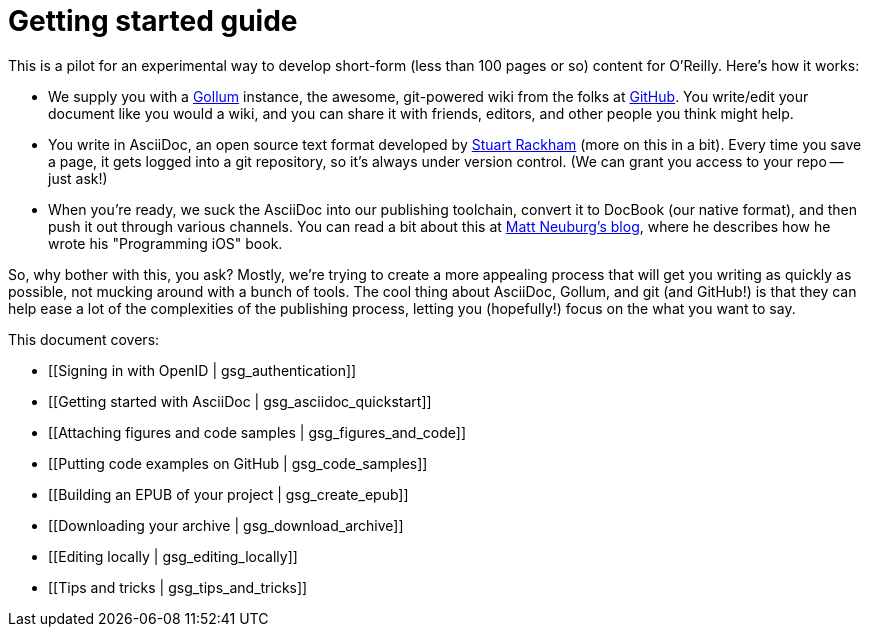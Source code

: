 = Getting started guide

This is a pilot for an experimental way to develop short-form (less than 100 pages or so) content for O'Reilly.  Here's how it works:

* We supply you with a https://github.com/github/gollum[Gollum] instance, the awesome, git-powered wiki from the folks at http://www.github.com[GitHub].  You write/edit your document like you would a wiki, and you can share it with friends, editors, and other people you think might help.
* You write in AsciiDoc, an open source text format developed by http://www.methods.co.nz/asciidoc/[Stuart Rackham] (more on this in a bit).  Every time you save a page, it gets logged into a git repository, so it's always under version control.  (We can grant you access to your repo -- just ask!)
* When you're ready, we suck the AsciiDoc into our publishing toolchain, convert it to DocBook (our native format), and then push it out through various channels.  You can read a bit about this at http://www.apeth.net/matt/iosbooktoolchain.html[Matt Neuburg's blog], where he describes how he wrote his "Programming iOS" book.

So, why bother with this, you ask?  Mostly, we're trying to create a more appealing process that will get you writing as quickly as possible, not mucking around with a bunch of tools.  The cool thing about AsciiDoc, Gollum, and git (and GitHub!) is that they can help ease a lot of the complexities of the publishing process, letting you (hopefully!) focus on the what you want to say.

This document covers:

* [[Signing in with OpenID | gsg_authentication]]
* [[Getting started with AsciiDoc | gsg_asciidoc_quickstart]]
* [[Attaching figures and code samples | gsg_figures_and_code]]
* [[Putting code examples on GitHub | gsg_code_samples]]
* [[Building an EPUB of your project | gsg_create_epub]]
* [[Downloading your archive | gsg_download_archive]]
* [[Editing locally | gsg_editing_locally]]
* [[Tips and tricks | gsg_tips_and_tricks]]